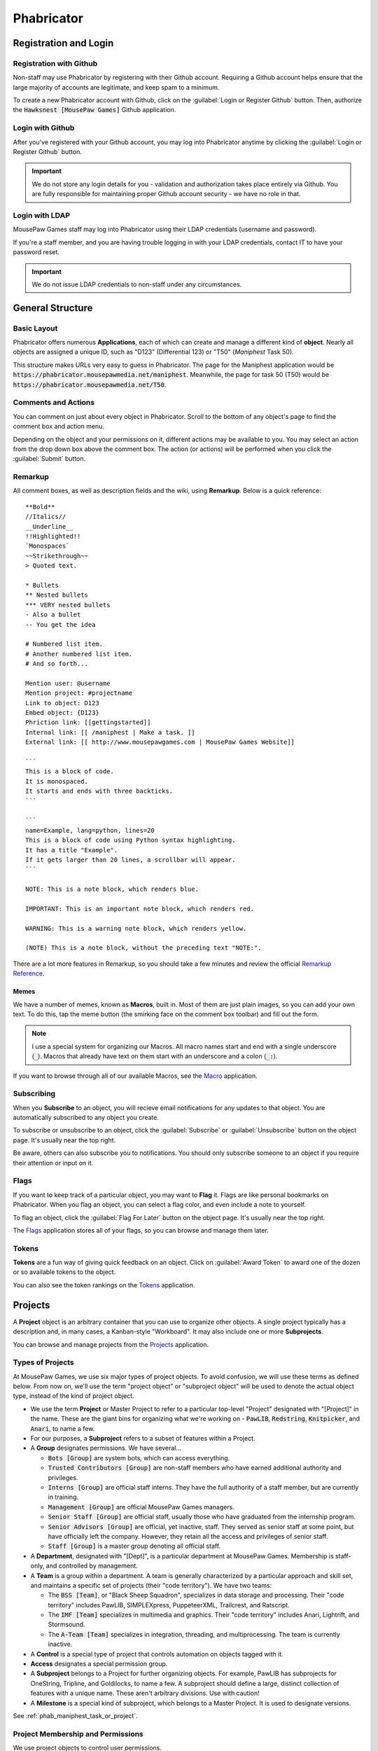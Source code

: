 Phabricator
#################################

Registration and Login
=================================

.. _phab_register_github:

Registration with Github
---------------------------------------

Non-staff may use Phabricator by registering with their Github account.
Requiring a Github account helps ensure that the large majority of accounts
are legitimate, and keep spam to a minimum.

To create a new Phabricator account with Github, click on the
:guilabel:`Login or Register Github` button. Then, authorize the
:code:`Hawksnest [MousePaw Games]` Github application.

.. _phab_login_github:

Login with Github
---------------------------------------

After you've registered with your Github account, you may log into Phabricator
anytime by clicking the :guilabel:`Login or Register Github` button.

..  IMPORTANT:: We do not store any login details for you - validation and
    authorization takes place entirely via Github. You are fully responsible
    for maintaining proper Github account security - we have no role in that.

.. _phab_login_ldap:

Login with LDAP
---------------------------------

MousePaw Games staff may log into Phabricator using their LDAP credentials
(username and password).

If you're a staff member, and you are having trouble logging in with your
LDAP credentials, contact IT to have your password reset.

..  IMPORTANT:: We do not issue LDAP credentials to non-staff under
    any circumstances.

General Structure
=================================

.. _phab_layout:

Basic Layout
---------------------------------

Phabricator offers numerous **Applications**, each of which can create and
manage a different kind of **object**. Nearly all objects are assigned a
unique ID, such as "D123" (Differential 123) or "T50"
(*Maniphest* Task 50).

This structure makes URLs very easy to guess in Phabricator. The page for the
Maniphest application would be :code:`https://phabricator.mousepawmedia.net/maniphest`.
Meanwhile, the page for task 50 (T50) would be :code:`https://phabricator.mousepawmedia.net/T50`.

.. _phab_comments:

Comments and Actions
---------------------------------

You can comment on just about every object in Phabricator. Scroll to the bottom
of any object's page to find the comment box and action menu.

Depending on the object and your permissions on it, different actions may be
available to you. You may select an action from the drop down box above the
comment box. The action (or actions) will be performed when you click the
:guilabel:`Submit` button.

.. _phab_remarkup:

Remarkup
---------------------------------

All comment boxes, as well as description fields and the wiki, using
**Remarkup**. Below is a quick reference::

    **Bold**
    //Italics//
    __Underline__
    !!Highlighted!!
    `Monospaces`
    ~~Strikethrough~~
    > Quoted text.

    * Bullets
    ** Nested bullets
    *** VERY nested bullets
    - Also a bullet
    -- You get the idea

    # Numbered list item.
    # Another numbered list item.
    # And so forth...

    Mention user: @username
    Mention project: #projectname
    Link to object: D123
    Embed object: {D123}
    Phriction link: [[gettingstarted]]
    Internal link: [[ /maniphest | Make a task. ]]
    External link: [[ http://www.mousepawgames.com | MousePaw Games Website]]

    ```
    This is a block of code.
    It is monospaced.
    It starts and ends with three backticks.
    ```

    ```
    name=Example, lang=python, lines=20
    This is a block of code using Python syntax highlighting.
    It has a title "Example".
    If it gets larger than 20 lines, a scrollbar will appear.
    ```

    NOTE: This is a note block, which renders blue.

    IMPORTANT: This is an important note block, which renders red.

    WARNING: This is a warning note block, which renders yellow.

    (NOTE) This is a note block, without the preceding text "NOTE:".

There are a lot more features in Remarkup, so you should take a few minutes
and review the official
`Remarkup Reference <https://secure.phabricator.com/book/phabricator/article/remarkup/>`_.

.. _phab_remarkup_memes:

Memes
^^^^^^^^^^^^^^^^^^^^^^^^^^^^^^^^^^^^^^^^^

We have a number of memes, known as **Macros**, built in. Most of them are
just plain images, so you can add your own text. To do this, tap the meme
button (the smirking face on the comment box toolbar) and fill out the form.

..  NOTE:: I use a special system for organizing our Macros. All macro names
    start and end with a single underscore (:code:`_`). Macros that already
    have text on them start with an underscore and a colon (:code:`_:`).

If you want to browse through all of our available Macros, see the
`Macro <https://phabricator.mousepawmedia.net/macro>`_ application.

.. _phab_subscribing:

Subscribing
---------------------------------

When you **Subscribe** to an object, you will recieve email notifications for
any updates to that object. You are automatically subscribed to any object
you create.

To subscribe or unsubscribe to an object, click the :guilabel:`Subscribe` or
:guilabel:`Unsubscribe` button on the object page. It's usually near the top
right.

Be aware, others can also subscribe you to notifications. You should only
subscribe someone to an object if you require their attention or input on it.

.. _phab_flags:

Flags
---------------------------------

If you want to keep track of a particular object, you may want to **Flag** it.
Flags are like personal bookmarks on Phabricator. When you flag an object, you
can select a flag color, and even include a note to yourself.

To flag an object, click the :guilabel:`Flag For Later` button on the object
page. It's usually near the top right.

The `Flags <https://phabricator.mousepawmedia.net/flag>`_ application stores
all of your flags, so you can browse and manage them later.

.. _phab_tokens:

Tokens
---------------------------------

**Tokens** are a fun way of giving quick feedback on an object. Click on
:guilabel:`Award Token` to award one of the dozen or so available tokens
to the object.

You can also see the token rankings on the
`Tokens <https://phabricator.mousepawmedia.net/token>`_ application.

.. _phab_projects:

Projects
=========================================

A **Project** object is an arbitrary container that you can use to organize
other objects. A single project typically has a description and, in many cases,
a Kanban-style "Workboard". It may also include one or more **Subprojects**.

You can browse and manage projects from the
`Projects <https://phabricator.mousepawmedia.net/project>`_ application.

.. _phab_projects_types:

Types of Projects
------------------------------------------

At MousePaw Games, we use six major types of project objects. To avoid
confusion, we will use these terms as defined below. From now on, we'll use the
term "project object" or "subproject object" will be used to denote the actual
object type, instead of the kind of project object.

* We use the term **Project** or Master Project to refer to a particular
  top-level "Project" designated with "[Project]" in the name. These are the
  giant bins for organizing what we're working on - :code:`PawLIB`,
  :code:`Redstring`, :code:`Knitpicker`, and :code:`Anari`, to name a few.

* For our purposes, a **Subproject** refers to a subset of features within a Project.

* A **Group** designates permissions. We have several...

  * :code:`Bots [Group]` are system bots, which can access everything.

  * :code:`Trusted Contributors [Group]` are non-staff members who have earned
    additional authority and privileges.

  * :code:`Interns [Group]` are official staff interns. They have the
    full authority of a staff member, but are currently in training.

  * :code:`Management [Group]` are official MousePaw Games managers.

  * :code:`Senior Staff [Group]` are official staff, usually those who have
    graduated from the internship program.

  * :code:`Senior Advisors [Group]` are official, yet inactive, staff. They
    served as senior staff at some point, but have officially left the company.
    However, they retain all the access and privileges of senior staff.

  * :code:`Staff [Group]` is a master group denoting all official staff.

* A **Department**, designated with "[Dept]", is a particular department at
  MousePaw Games. Membership is staff-only, and controlled by management.

* A **Team** is a group within a department. A team is generally characterized
  by a particular approach and skill set, and maintains a specific set of
  projects (their "code territory"). We have two teams:

  * The :code:`BSS [Team]`, or "Black Sheep Squadron", specializes in data
    storage and processing. Their "code territory" includes PawLIB,
    SIMPLEXpress, PuppeteerXML, Trailcrest, and Ratscript.

  * The :code:`IMF [Team]` specializes in multimedia and graphics. Their
    "code territory" includes Anari, Lightrift, and Stormsound.

  * The :code:`A-Team [Team]` specializes in integration, threading, and
    multiprocessing. The team is currently inactive.

* A **Control** is a special type of project that controls automation on
  objects tagged with it.

* **Access** designates a special permission group.

* A **Subproject** belongs to a Project for further organizing objects. For
  example, PawLIB has subprojects for OneString, Tripline, and Goldilocks,
  to name a few. A subproject should define a large, distinct collection of
  features with a unique name. These aren't arbitrary divisions. Use with
  caution!

* A **Milestone** is a special kind of subproject, which belongs to a Master
  Project. It is used to designate versions.

See :ref:`phab_maniphest_task_or_project`.

.. _phab_projects_membership:

Project Membership and Permissions
------------------------------------------

We use project objects to control user permissions.

Joining a Project
^^^^^^^^^^^^^^^^^^^^^^^^^^^^^^^^^^^^^^^^^^

With most project object types, membership is controlled by management or
admins. However, with Projects and Subprojects, we allow anyone to **Join** the
project.

Watching a Project
^^^^^^^^^^^^^^^^^^^^^^^^^^^^^^^^^^^^^^^^^

If you **Watch** a project, you will receive notifications about anything
relating to that project, without you actually joining the project. This is
useful if you cannot join a project, but want the latest updates about it.

Workboards
------------------------------------------

A Workboard is an organization tool which appears on each Project, Subproject,
and Milestone. Using the Master Project or Subproject's workboard is usually
best, as columns for each Milestone are automatically generated. You can
drag-and-drop tasks to move them between milestones.

..  NOTE:: A task will NOT appear on the workboards for both its Project and
    Subproject. If it is tagged with a Subproject, it will appear on that
    workboard. Thus, it is prudent to ensure each Subproject has Milestones.

.. _phab_maniphest:

Maniphest
=========================================

**Maniphest** is our bug tracker and task management system.

See also, :ref:`phab_projects`.

.. _phab_maniphest_task_or_project:

Task or Project
----------------------------------------

It can be confusing to determine whether to create a Project, Subproject,
Milestone, Umbrella Task, or Task. Here's the use for each:

* A **Project** is a single library or application. It has multiple versions.

* A **Milestone** is a single version of a Project.

* A **Subproject** is a *subset* of features within a Project. It also can have
  multiple versions.

* An **Umbrella Task** is used for a *single* feature or bugfix that contains
  many smaller tasks. It does NOT have multiple versions; when it's done, it's
  done.

* A **Task** describes a single goal, such as a feature, a bugfix, or an
  optimization task.

To put that all another way, here's a brief rule of thumb:

+-------------------------------------------+----------------+----------------------------------+
| For a...                                  | Use...         | Example                          |
+===========================================+================+==================================+
| Single goal.                              | Task           | "Blueshell: Arguments" {T967}    |
+-------------------------------------------+----------------+----------------------------------+
| Single feature with subtasks.             | Umbrella Task  | "Goldilocks CLI" {T947}          |
+-------------------------------------------+----------------+----------------------------------+
| Large, distinct collection of features.   | Subproject     | "Blueshell [PawLIB]" #blueshell  |
+-------------------------------------------+----------------+----------------------------------+
| Project/Subproject version.               | Milestone      | "PawLIB 1.0" #pawlib1.0          |
+-------------------------------------------+----------------+----------------------------------+

.. _phab_maniphest_practice:

Good Task Creation Practice
------------------------------------------

.. _phab_maniphest_practice_titles:

Titles
^^^^^^^^^^^^^^^^^

This should describe the bug/feature succinctly in 3-10 words, and generally
include the name of the code sector. A title needs to stand alone in describing
the task, bug, or feature request.

Avoid vague titles like "iochannel display bug" or "program not working". Also
avoid overly detailed titles like "flexarray has a segfault when more than
25,000 integers are stored in it".

Here are examples of some *good* titles:

* Allow Override of `ioc` in Goldlocks.

* OneString Code Refactoring: Improving to beat std::string

* [IOChannel] Rework how formatting flags are used and stored

* Blueshell: Cursor Navigation

* Strings not properly persisted in Punchline

.. _phab_maniphest_practice_description:

Description
^^^^^^^^^^^^^^^^^^^

For bugs, you should include the following information in the description:

* Exact actions, test name and scenario, or code for duplicating the bug.

* A detailed description of the exact bug. This includes compiler warnings,
  terminal output, Valgrind output, crash reports, and all other such
  information.

* Your development environment; at the minimum, include your operating system.
  If you are staff, you are expected to be running the company's standardized
  development environment. Otherwise, you should include your exact compiler
  version, linked library versions, compiler settings, and all other relevant
  development data.

For features, you should include the following information in the description:

* What is the exact feature or behavior required?

* One or more example use cases for the feature, including sample expected
  input and output.

* An explaination of why the feature is needed. This is important to
  prioritization. "It would be nice if..." takes a backseat to "This common
  scenario doesn't work without...".

* Any initial ideas you have on implementation (if applicable).

.. _phab_maniphest_practice_tagging:

Tagging
^^^^^^^^^^^^^^^^^^^^^^

Tagging is very important for project management on Phabricator.

* Each task should have at least one **Project** tag. We recommend
  using more specific tags: subproject or subproject milestone, instead of
  master project, if available. (i.e. ``IOChannel [PawLIB]`` instead of
  ``PawLIB [Project]``).

* Each task MUST have at least one **Department** tag. This is usually
  either Programming, Content Development, UI Design, or Graphic Design.

* If this is a programming task, you should include a **Team** tag for the
  team whose code territory the task is in.
  (See :ref:`p_workflow_planning_territory`).

.. _phab_maniphest_creatingreport:

Creating a Bug Report/Feature Request
-------------------------------------------

If you're reporting a bug or requesting a feature on a project you aren't
directly involved in developing, you should use the Bug Report or Feature
Request form, instead of the default New Task form.

You can find both of these forms on Maniphest, by clicking
:guilabel:`Create Task` in the upper-right corner, and then selecting
which form you want to use.

Fill out the following information...

* Title: Describe the bug or feature succinctly. Include the name of the
  code sector. (See :ref:`phab_maniphest_practice_titles`).

* Proposed Urgency: This is how urgent you believe the task is. Actual
  prority and gravity will be determined by a project member later.

* Task Type: This is automatically set to Bug or Feature, depending on which
  form you're using.

* Description: Describe the bug or requested feature in detail.
  (See :ref:`phab_maniphest_practice_description`).

* Visible To: This should generally be left on the default visibility
  (Global, All Users), unless you're a staff member and you need to hide
  an internal task from outside contributors.

* Editable By: Changes are tracked, so you *can* leave this set to All Users.
  At minimum, all staff should be able to edit.

* Tags: You **must** include at least one project, one department, and (for
  programming tasks) the team that the project belongs to.
  (See :ref:`phab_maniphest_practice_tagging`).

* Subscribers: If you know of a particular user or users who should be aware
  of the task, or who you want input from, include them in Subscribers.

* Gravity Points: If you see this box, you can leave it blank. It will be
  filled in when the task is triaged.

After filling out the form, click :guilabel:`Create New Task` to submit it.
It will live in the Triage queue until it can be processed.

.. _phab_maniphest_creatingtask:

Creating a Task
-----------------------------------

If you're creating a task for a project you're a part of, use the Create Task
form.

You can find both of these forms on Maniphest, by clicking
:guilabel:`Create Task` in the upper-right corner, and then selecting
:guilabel:`Create Task` from the menu.

* Title: Describe the task succinctly. Include the name of the
  code sector. (See :ref:`phab_maniphest_practice_titles`).

* Task Type: There are six types of task. You should select one.

  * Bug: An error or misbehavior that should be fixed.

  * Feature: A new behavior or capability that should be added.

  * Improvement: Anything that makes the existing behavior or capability
    function *better*.

  * Design: Tasks that don't actually involve making changes to the project,
    but are related to planning changes.

  * Documentation: Tasks related to writing the comments and documentation
    for the project, but not otherwise changing the project.

  * Other: Anything and everything else.

..  sidebar:: Where Is WONTFIX?

    The common bug status "WONTFIX" is actually counterintuitive. It tells
    outsiders "we know the bug exists, and don't plan to do anything about
    it," effectively damaging the development team's reputation by making
    them look lazy and complacent.

    We use the terms "Invalid" and "Rejected" in place of "WONTFIX", which
    separates a bug report rejection into two categories: the bug never
    existed (invalid) and the bug cannot be fixed (rejected).

* Status: A task can have one of several statuses. The default is "Open".

  * Open: The task is ready to be worked on, possibly barring blocking tasks.

  * Use The Force: Same as "Open", but the task is likely to be difficult.

  * Proposed: We don't know whether the task will actually be worked on.

  * On Hold: We stopped working on the task, and don't know whether we will
    resume work.

  * Pending Help: All work has stopped on the task, pending help from someone
    else other than the assignee.

  * Pending Review: The task is technically done, but outside review is
    required before it can be marked as completed.

  * Resolved: The bug has been fixed.

  * Completed: The feature/improvement/design/documentation task is finished.

  * Rejected: We decided not to work on this task.

  * Invalid: The task wasn't real. One example is filing a bug report, and then
    discovering the "bug" was actually a user error.

  * Slain: We finished this difficult task, and deserve some applause!

* Assigned To: A single user who should work on this task. If you don't
  know who to assign a task to, just leave this blank.

* Description: Describe the bug or requested feature in detail.
  (See :ref:`phab_maniphest_practice_description`).

* Tags: You **must** include at least one project, one department, and (for
  programming tasks) the team that the project belongs to.
  (See :ref:`phab_maniphest_practice_tagging`).

* Proposed Urgency: This is set to "Established" by default, unless it was
  set by the original bug report/feature request creator. It remains locked
  for reference purposes.

* Priority: How soon should the task be completed?
  (See `QTM: Priority <http://standards.mousepawgames.com/qtm.html#priority>`_)

* Gravity: How important is the task to the project's completion?
  (See `QTM: Gravity <http://standards.mousepawgames.com/qtm.html#gravity-importance>`_)

* Relativity: How certain are you that the task can be completed by the given
  completion date or in the given number of hours?
  (See `QTM: Relativity <http://standards.mousepawgames.com/qtm.html#relativity-black-hole-probability-uncertainty>`_)

* Target Completion Date: When should we aim to have the task completed by?

* Estimated Hours: How long do you estimate it will take to complete this task?
  You should favor use of Target Completion Date instead, when possible.

* Friction: How many resources are available to help one in completing this task?
  (See `QTM: Friction <http://standards.mousepawgames.com/qtm.html#friction-available-help>`_)

* Required Skills: What does one need to know and be able to do to accomplish
  this task?

* Subscribers: If you know of a particular user or users who should be aware
  of the task, or who you want input from, include them in Subscribers.

* Visible To: This should generally be left on the default visibility
  (Global, All Users), unless you're a staff member and you need to hide
  an internal task from outside contributors.

* Editable By: Changes are tracked, so you *can* leave this set to All Users.
  At minimum, all staff should be able to edit.

* Gravity Points: This should match the number selected under *Gravity*.

After filling out the form, click :guilabel:`Create New Task` to submit it.

.. _phab_calendar:

Calendar
==================================

..  NOTE:: The Calendar tool is only accessible to staff.

Meetings, events, vacations, and deadlines are posted on the
`Calendar <https://phabricator.mousepawmedia.net/calendar>`_ application.
Events you are invited to are shown in green.

Events will automatically send email reminders 15 minutes before.

Responding to an Event
----------------------------------

You should **always** respond to any event you are invited to, whether
accepting or declining, as soon as you know. If you are invited to an
event, you may accept by clicking :guilabel:`Accept` or :guilabel:`Join Event`.
You may decline by clicking :guilabel:`Decline` or :guilabel:`Decline Event`.

If you decline, you should consider commenting with the reason.

After accepting an event, you can set your **Availability** by using the
:guilabel:`Availability` control in the upper right corner of the event page.
This is the status icon that will appear next to your username around
Phabricator. It's useful for letting people know when you are and aren't
available.

Creating an Event
----------------------------------

You can create a new event by clicking on a day and a timeslot, or by clicking
:guilabel:`Create Event`. Then, fill out the form.

* The event Name should describe the event briefly. "Programming Meeting",
  "Anari Planning", or "1-on-1: Sergio/Andrew" are a few examples.

* Ensure your start and end days and times are correct. We typically check the
  "All Day Event" for deadline and vacation events.

* Select Invitees - the people you want to have attend the event.

* Write up a description. This is a good place for meeting agendas, or for
  event location and details.

* Consider changing the Icon. We typically use "Meeting" for large meetings,
  "Coffee Meeting" for small meetings (especially 1-on-1), "Official Business"
  for out-of-office business events, and "Holiday" for vacations and breaks.

* The default settings for Visible To and Editable By are usually fine, unless
  you need to hide an from anyone not in a particular group. For example, we
  usually set the visibility for hiring-related events to "Hiring [Dept]".

* You should *always* tag your event with the relevant Department at minimum.
  You may also want to include the appropriate Group, Team, or Project tags.

* As a habit, you should include the same people in Subscribers as you set in
  Invitees, so they get email notifications about attendance.

Click :guilabel:`Create Event` to create your event.

After creating an event, you can edit it to change the Host - the person who
is organizing the event. This is useful if you're creating the event on behalf
of another user.

Recurring Events
^^^^^^^^^^^^^^^^^^^^^^^^^^^^^^^^^^^

You can make an event repeat itself automatically. To do this, you must create
the first event. Then, on the event's page, click :guilabel:`Make Recurring`.

On the popup window, set the Frequency and, if desires, the Repeat Until date.
Then click :guilabel:`Save Changes`.

Later, you can click :guilabel:`Edit Recurrence` to change these settings.

.. _phab_phriction:

Phriction
==================================

.. _phab_phriction_vs_docs:

Phriction vs. Docs
----------------------------------

It can be hard to know what belongs in documentation, and what belongs in
Phriction. Here's the basic principle:

* Anything that the end-user needs to see goes in documentation. This generally
  includes usage instructions.

* Everything else belongs on Phriction. This includes internal (developer)
  docs, specs, planning notes, and design work.

.. _phab_ponder:

Ponder
==================================

**Ponder** is our own personal "StackOverflow". It's a great place to ask
questions and share knowledge regarding our libraries, as well as usage of
our development tools.

Ask a Question
----------------------------------

To ask a new question, click :guilabel:`Ask Question` in the upper-right corner, and fill
out the form.

* The Question name should describe the problem in 3-15 words. The title is vital to others
  finding the question. Avoid being too vague ("Error with PawLIB"), but don't ask the whole
  question in the title either ("If I'm outputting a pointer memory dump, how do I format it
  with spaces between every fourth byte?") A good title would be something like "Custom Spacing
  on IOChannel Pointer Memory Dump".

* Question Details is where you go into detail. Describe the exact nature of your problem.
  If there is code involved, you should include an :abbr:`MCVE (Minimum, Complete, and
  Verfiable Example)` (taking cue from `StackOverflow <https://stackoverflow.com/help/mcve>`_).

* Answer Summary is only needed once the problem is solved. You may fill this in now if you're
  sharing knowledge in a Q&A format (which is great to do!), or wait and fill it in later to
  summarize the solution if multiple answers contributed.

* Visible To should almost always be set to Global and All Users.

* Include Tags for the department (i.e. Programming) and project(s) involved. We also have
  special labels for different technologies we use.

Finally, click :guilabel:`Submit` to post your question.

Managing a Question
----------------------------------

After you post a question, you'll want to watch it for comments and answers. Once the question
has been answered, you will want to mark the question as Closed by clicking
:guilabel:`Close Question`.

If there have been multiple helpful answers, you may also choose to add an Answer Summary by
clicking :guilabel:`Edit Question` and editing that field. This is helpful for ensuring
the exact solution to the problem is evident.

If you want to reopen a closed question to request more answers, click :guilabel:`Reopen Question`.

Commenting vs. Answering
-----------------------------------

If you need to ask for more information, or otherwise want to discuss the question or an answer
that has been posted, leave a comment. Answers should only be used to share a possible solution.

To add a comment, click :guilabel:`Add a Comment` below the question, or below an answer.

Answer a Question
----------------------------------

If you think you can answer a question, scroll to the bottom of the page and fill in the
:guilabel:`Answer` field. A few things to keep in mind:

* Be polite. Even if the answer is obvious, be respectful and professional.

* Posting links is fine, but you should also summarize the important stuff directly in your answer.

* Posting code is fine, but you should never post *only* code. Explain your solution: why and
  how does your code solve the problem? In programming questions, your goal should be to help
  the asker write the code him/herself.

.. _phab_audit:

Audit
==================================

.. _phab_differential:

Differential
==================================

.. _phab_diffusion:

Diffusion
==================================

.. _phab_pholio:

Pholio
==================================

.. _phab_slowvote:

Slowvote
==================================

.. _phab_paste:

Paste
==================================

.. _phab_phurl:

Phurl
==================================
